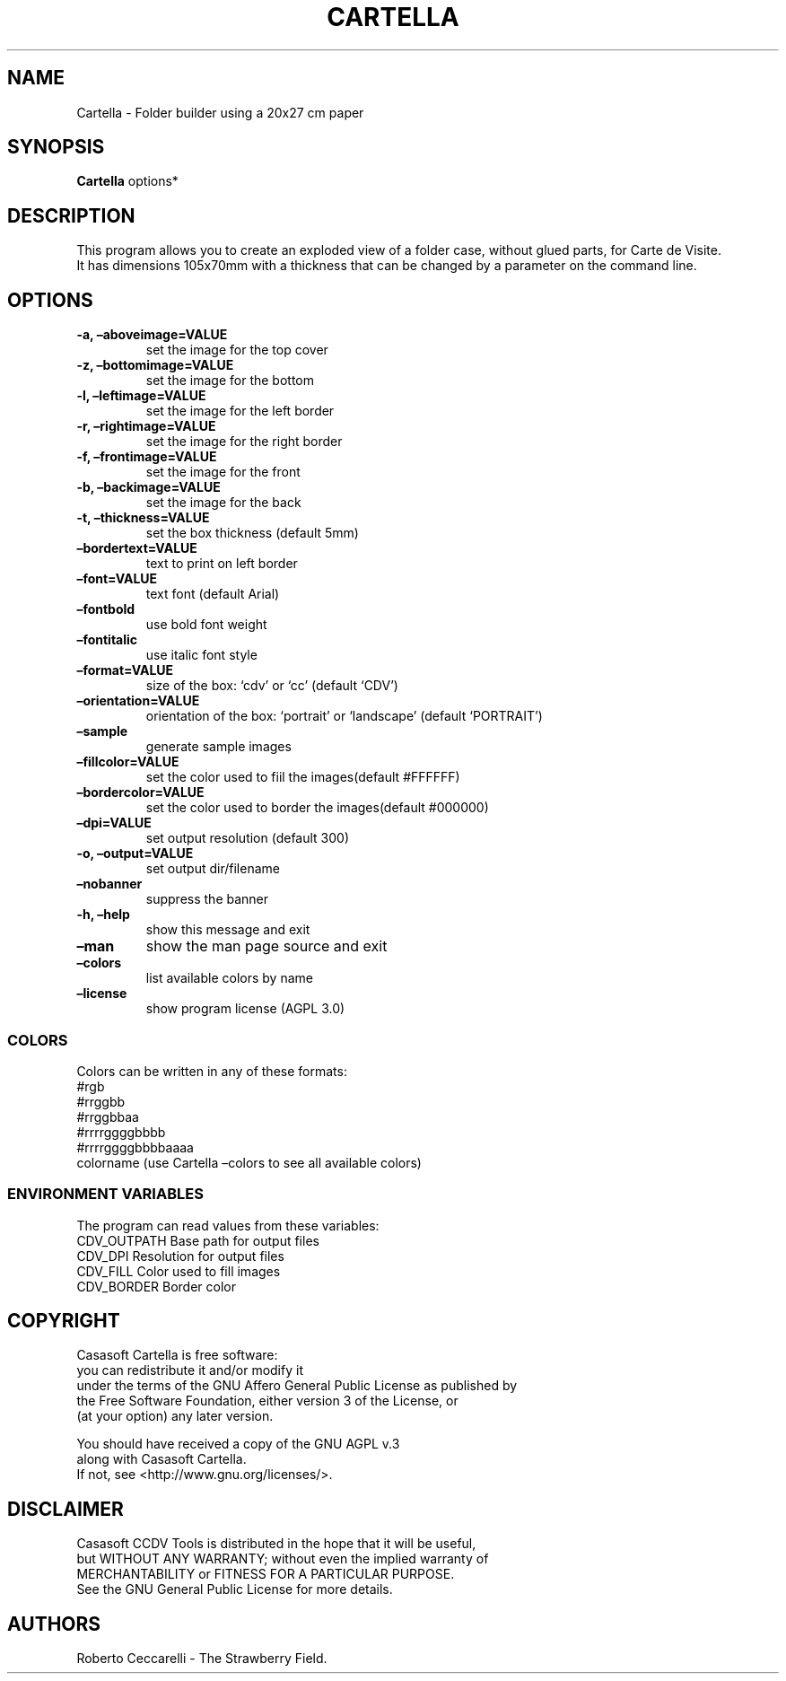 .\" Automatically generated by Pandoc 2.13
.\"
.TH "CARTELLA" "1" "Dec 2021" "" ""
.hy
.SH NAME
.PP
Cartella - Folder builder using a 20x27 cm paper
.SH SYNOPSIS
.PP
\f[B]Cartella\f[R] options*
.SH DESCRIPTION
.PP
This program allows you to create an exploded view of a folder case,
without glued parts, for Carte de Visite.
.PD 0
.P
.PD
It has dimensions 105x70mm with a thickness that can be changed by a
parameter on the command line.
.SH OPTIONS
.TP
\f[B]-a, \[en]aboveimage=VALUE\f[R]
set the image for the top cover
.TP
\f[B]-z, \[en]bottomimage=VALUE\f[R]
set the image for the bottom
.TP
\f[B]-l, \[en]leftimage=VALUE\f[R]
set the image for the left border
.TP
\f[B]-r, \[en]rightimage=VALUE\f[R]
set the image for the right border
.TP
\f[B]-f, \[en]frontimage=VALUE\f[R]
set the image for the front
.TP
\f[B]-b, \[en]backimage=VALUE\f[R]
set the image for the back
.TP
\f[B]-t, \[en]thickness=VALUE\f[R]
set the box thickness (default 5mm)
.TP
\f[B]\[en]bordertext=VALUE\f[R]
text to print on left border
.TP
\f[B]\[en]font=VALUE\f[R]
text font (default Arial)
.TP
\f[B]\[en]fontbold\f[R]
use bold font weight
.TP
\f[B]\[en]fontitalic\f[R]
use italic font style
.TP
\f[B]\[en]format=VALUE\f[R]
size of the box: `cdv' or `cc' (default `CDV')
.TP
\f[B]\[en]orientation=VALUE\f[R]
orientation of the box: `portrait' or `landscape' (default `PORTRAIT')
.TP
\f[B]\[en]sample\f[R]
generate sample images
.TP
\f[B]\[en]fillcolor=VALUE\f[R]
set the color used to fiil the images(default #FFFFFF)
.TP
\f[B]\[en]bordercolor=VALUE\f[R]
set the color used to border the images(default #000000)
.TP
\f[B]\[en]dpi=VALUE\f[R]
set output resolution (default 300)
.TP
\f[B]-o, \[en]output=VALUE\f[R]
set output dir/filename
.TP
\f[B]\[en]nobanner\f[R]
suppress the banner
.TP
\f[B]-h, \[en]help\f[R]
show this message and exit
.TP
\f[B]\[en]man\f[R]
show the man page source and exit
.TP
\f[B]\[en]colors\f[R]
list available colors by name
.TP
\f[B]\[en]license\f[R]
show program license (AGPL 3.0)
.SS COLORS
.PP
Colors can be written in any of these formats:
.PD 0
.P
.PD
#rgb
.PD 0
.P
.PD
#rrggbb
.PD 0
.P
.PD
#rrggbbaa
.PD 0
.P
.PD
#rrrrggggbbbb
.PD 0
.P
.PD
#rrrrggggbbbbaaaa
.PD 0
.P
.PD
colorname (use Cartella \[en]colors to see all available colors)
.SS ENVIRONMENT VARIABLES
.PP
The program can read values from these variables:
.PD 0
.P
.PD
CDV_OUTPATH Base path for output files
.PD 0
.P
.PD
CDV_DPI Resolution for output files
.PD 0
.P
.PD
CDV_FILL Color used to fill images
.PD 0
.P
.PD
CDV_BORDER Border color
.SH COPYRIGHT
.PP
Casasoft Cartella is free software:
.PD 0
.P
.PD
you can redistribute it and/or modify it
.PD 0
.P
.PD
under the terms of the GNU Affero General Public License as published by
.PD 0
.P
.PD
the Free Software Foundation, either version 3 of the License, or
.PD 0
.P
.PD
(at your option) any later version.
.PP
You should have received a copy of the GNU AGPL v.3
.PD 0
.P
.PD
along with Casasoft Cartella.
.PD 0
.P
.PD
If not, see <http://www.gnu.org/licenses/>.
.SH DISCLAIMER
.PP
Casasoft CCDV Tools is distributed in the hope that it will be useful,
.PD 0
.P
.PD
but WITHOUT ANY WARRANTY; without even the implied warranty of
.PD 0
.P
.PD
MERCHANTABILITY or FITNESS FOR A PARTICULAR PURPOSE.
.PD 0
.P
.PD
See the GNU General Public License for more details.
.SH AUTHORS
Roberto Ceccarelli - The Strawberry Field.
